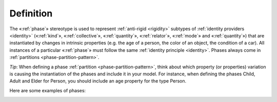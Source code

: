 Definition
----------

The «:ref:`phase`» stereotype is used to represent :ref:`anti-rigid <rigidity>` subtypes
of :ref:`identity providers <identity>` («:ref:`kind`», «:ref:`collective`», «:ref:`quantity`», «:ref:`relator`», «:ref:`mode`» and «:ref:`quantity`») that are instantiated by changes in intrinsic
properties (e.g. the age of a person, the color of an object, the
condition of a car). All instances of a particular «:ref:`phase`» must follow
the same :ref:`identity principle <identity>`. Phases always come in :ref:`partitions <phase-partition-pattern>`.


*Tip*:
When defining a phase :ref:`partition <phase-partition-pattern>`, think about which property (or
properties) variation is causing the instantiation of the phases and
include it in your model. For instance, when defining the phases Child,
Adult and Elder for Person, you should include an age property for the
type Person.


Here are some examples of phases:

.. container:: figure

   |Phase examples|

.. |Phase examples| image:: _images/ontouml_phase-examples.png

